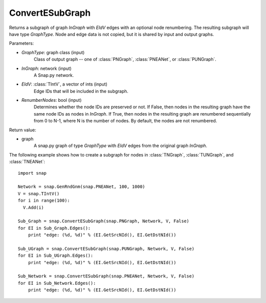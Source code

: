 ConvertESubGraph
''''''''''''''''

.. function:: ConvertESubGraph(GraphType, InGraph, EIdV, RenumberNodes=False)

Returns a subgraph of graph *InGraph* with *EIdV* edges with an optional node renumbering. The resulting subgraph will have type *GraphType*. Node and edge data is not copied, but it is shared by input and output graphs.

Parameters:

- *GraphType*: graph class (input)
    Class of output graph -- one of :class:`PNGraph`, :class:`PNEANet`, or :class:`PUNGraph`.

- *InGraph*: network (input)
    A Snap.py network.

- *EIdV*: :class:`TIntV`, a vector of ints (input)
    Edge IDs that will be included in the subgraph.

- *RenumberNodes*: bool (input)
    Determines whether the node IDs are preserved or not. If False, then nodes in the resulting graph have the same node IDs as nodes in *InGraph*. If True, then nodes in the resulting graph are renumbered sequentially from 0 to N-1, where N is the number of nodes. By default, the nodes are not renumbered.

Return value:

- graph
    A snap.py graph of type *GraphType* with *EIdV* edges from the original graph *InGraph*.


The following example shows how to create a subgraph for nodes in 
:class:`TNGraph`, :class:`TUNGraph`, and :class:`TNEANet`::

    import snap

    Network = snap.GenRndGnm(snap.PNEANet, 100, 1000)
    V = snap.TIntV()
    for i in range(100):
      V.Add(i)

    Sub_Graph = snap.ConvertESubGraph(snap.PNGraph, Network, V, False)
    for EI in Sub_Graph.Edges():
        print "edge: (%d, %d)" % (EI.GetSrcNId(), EI.GetDstNId())

    Sub_UGraph = snap.ConvertESubGraph(snap.PUNGraph, Network, V, False)
    for EI in Sub_UGraph.Edges():
        print "edge: (%d, %d)" % (EI.GetSrcNId(), EI.GetDstNId())

    Sub_Network = snap.ConvertESubGraph(snap.PNEANet, Network, V, False)
    for EI in Sub_Network.Edges():
        print "edge: (%d, %d)" % (EI.GetSrcNId(), EI.GetDstNId())